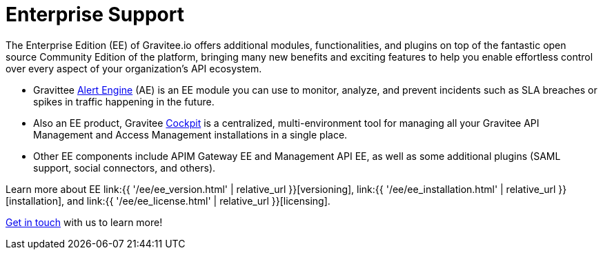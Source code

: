 [[gravitee-enterprise-api-platform]]
= Enterprise Support
:page-sidebar: ee_sidebar
:page-permalink: ee/ee_overview.html
:page-folder: ee
:page-toc: false
:page-description: Gravitee Enterprise Edition support, installation, licensing, and versioning - overview
:page-keywords: Gravitee, API Platform, Enterprise Edition, documentation, manual, guide, reference, api

The Enterprise Edition (EE) of Gravitee.io offers additional modules, functionalities, and plugins on top of the fantastic open source Community Edition of the platform, bringing many new benefits and exciting features to help you enable effortless control over every aspect of your organization's API ecosystem.

* Gravittee link:https://docs.gravitee.io/am/current/am_overview_introduction.html[Alert Engine^] (AE) is an EE module you can use to monitor, analyze, and prevent incidents such as SLA breaches or spikes in traffic happening in the future.
* Also an EE product, Gravitee link:https://cockpit.gravitee.io/register[Cockpit^] is a centralized, multi-environment tool for managing all your Gravitee API Management and Access Management installations in a single place.
* Other EE components include APIM Gateway EE and Management API EE, as well as some additional plugins (SAML support, social connectors, and others).

Learn more about EE link:{{ '/ee/ee_version.html' | relative_url }}[versioning], link:{{ '/ee/ee_installation.html' | relative_url }}[installation], and link:{{ '/ee/ee_license.html' | relative_url }}[licensing].

link:https://www.gravitee.io/demo[Get in touch^] with us to learn more!
